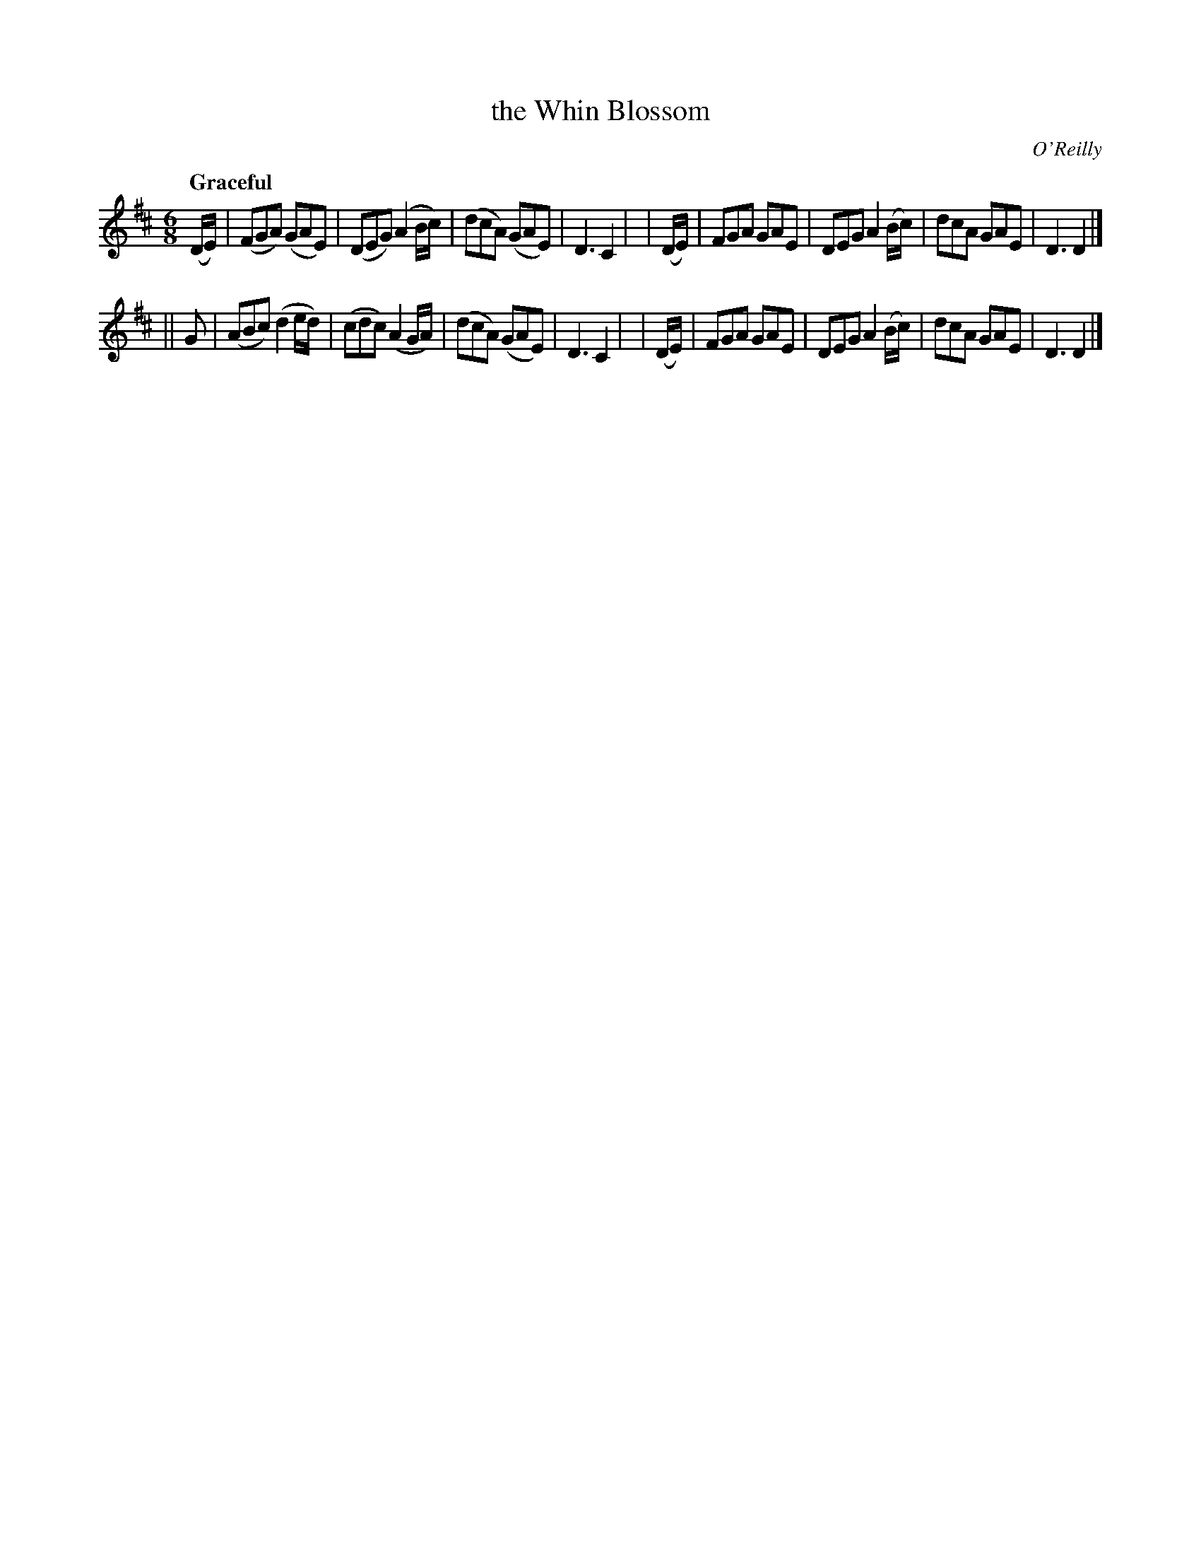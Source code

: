 X: 515
T: the Whin Blossom
R: jig, air
%S: s:2 b:16(8+8)
B: O'Neill's 1850 #515
O: O'Reilly
Z: Dave Wooldridge
Q: "Graceful"
M: 6/8
L: 1/8
K: D
  (D/E/) | (FGA) (GAE) | (DEG) (A2 B/c/) | (dcA) (GAE) | D3 C2 |\
| (D/E/) |  FGA   GAE  |  DEG  A2 (B/c/) |  dcA   GAE  | D3 D2 |]
|| G     | (ABc) (d2e/d/) | (cdc) (A2 G/A/) | (dcA) (GAE) | D3 C2 |\
| (D/E/) |  FGA   GAE  |  DEG  A2 (B/c/) |  dcA   GAE  | D3 D2 |]
